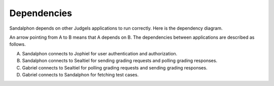 Dependencies
============

Sandalphon depends on other Judgels applications to run correctly. Here is the dependency diagram.

.. image:: _static/sandalphon-deps.png
    :align: center

An arrow pointing from A to B means that A depends on B. The dependencies between applications are described as follows.

A. Sandalphon connects to Jophiel for user authentication and authorization.
B. Sandalphon connects to Sealtiel for sending grading requests and polling grading responses.
C. Gabriel connects to Sealtiel for polling grading requests and sending grading responses.
D. Gabriel connects to Sandalphon for fetching test cases.

